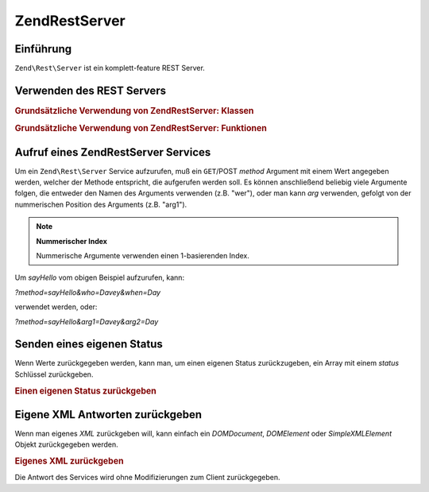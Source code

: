 .. EN-Revision: none
.. _zend.rest.server:

Zend\Rest\Server
================

.. _zend.rest.server.introduction:

Einführung
----------

``Zend\Rest\Server`` ist ein komplett-feature REST Server.

.. _zend.rest.server.usage:

Verwenden des REST Servers
--------------------------

.. _zend.rest.server.usage.example-1:

.. rubric:: Grundsätzliche Verwendung von Zend\Rest\Server: Klassen

.. code-block:: php
   :linenos:

   $server = new Zend\Rest\Server();
   $server->setClass('My_Service_Class');
   $server->handle();

.. _zend.rest.server.usage.example-2:

.. rubric:: Grundsätzliche Verwendung von Zend\Rest\Server: Funktionen

.. code-block:: php
   :linenos:

   /**
    * Sag Hallo
    *
    * @param string $who
    * @param string $when
    * @return string
    */
   function sayHello($who, $when)
   {
       return "Hallo $who, Gut $when";
   }

   $server = new Zend\Rest\Server();
   $server->addFunction('sayHello');
   $server->handle();

.. _zend.rest.server.args:

Aufruf eines Zend\Rest\Server Services
--------------------------------------

Um ein ``Zend\Rest\Server`` Service aufzurufen, muß ein ``GET``/POST *method* Argument mit einem Wert angegeben
werden, welcher der Methode entspricht, die aufgerufen werden soll. Es können anschließend beliebig viele
Argumente folgen, die entweder den Namen des Arguments verwenden (z.B. "wer"), oder man kann *arg* verwenden,
gefolgt von der nummerischen Position des Arguments (z.B. "arg1").

.. note::

   **Nummerischer Index**

   Nummerische Argumente verwenden einen 1-basierenden Index.

Um *sayHello* vom obigen Beispiel aufzurufen, kann:

*?method=sayHello&who=Davey&when=Day*

verwendet werden, oder:

*?method=sayHello&arg1=Davey&arg2=Day*

.. _zend.rest.server.customstatus:

Senden eines eigenen Status
---------------------------

Wenn Werte zurückgegeben werden, kann man, um einen eigenen Status zurückzugeben, ein Array mit einem *status*
Schlüssel zurückgeben.

.. _zend.rest.server.customstatus.example-1:

.. rubric:: Einen eigenen Status zurückgeben

.. code-block:: php
   :linenos:

   /**
    * Sag Hallo
    *
    * @param string $who
    * @param string $when
    * @return array
    */
   function sayHello($who, $when)
   {
       return array('msg' => 'Ein Fehler ist aufgetreten', 'status' => false);
   }

   $server = new Zend\Rest\Server();
   $server->addFunction('sayHello');
   $server->handle();

.. _zend.rest.server.customxml:

Eigene XML Antworten zurückgeben
--------------------------------

Wenn man eigenes *XML* zurückgeben will, kann einfach ein *DOMDocument*, *DOMElement* oder *SimpleXMLElement*
Objekt zurückgegeben werden.

.. _zend.rest.server.customxml.example-1:

.. rubric:: Eigenes XML zurückgeben

.. code-block:: php
   :linenos:

   /**
    * Sag Hallo
    *
    * @param string $who
    * @param string $when
    * @return SimpleXMLElement
    */
   function sayHello($who, $when)
   {
       $xml ='<?xml version="1.0" encoding="ISO-8859-1"?>
   <mysite>
       <value>Hallo $who! Hoffentlich hast Du einen guten $when</value>
       <code>200</code>
   </mysite>';

       $xml = simplexml_load_string($xml);
       return $xml;
   }

   $server = new Zend\Rest\Server();
   $server->addFunction('sayHello');

   $server->handle();

Die Antwort des Services wird ohne Modifizierungen zum Client zurückgegeben.


